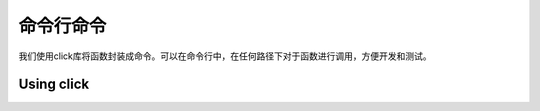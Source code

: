 .. _cmd:

命令行命令
============
我们使用click库将函数封装成命令。可以在命令行中，在任何路径下对于函数进行调用，方便开发和测试。

Using click
------------

